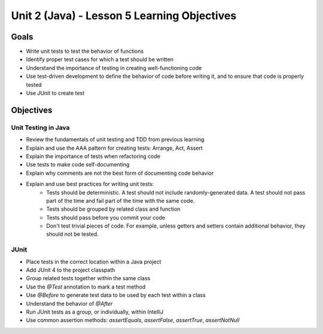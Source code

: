 Unit 2 (Java) - Lesson 5 Learning Objectives
============================================

Goals
-----

- Write unit tests to test the behavior of functions
- Identify proper test cases for which a test should be written
- Understand the importance of testing in creating well-functioning code
- Use test-driven development to define the behavior of code before writing it, and to ensure that code is properly tested
- Use JUnit to create test 

Objectives
----------

Unit Testing in Java
^^^^^^^^^^^^^^^^^^^^

- Review the fundamentals of unit testing and TDD from previous learning
- Explain and use the AAA pattern for creating tests: Arrange, Act, Assert
- Explain the importance of tests when refactoring code
- Use tests to make code self-documenting
- Explain why comments are not the best form of documenting code behavior
- Explain and use best practices for writing unit tests:
   - Tests should be deterministic. A test should not include randomly-generated data. A test should not pass part of the time and fail part of the time with the same code.
   - Tests should be grouped by related class and function
   - Tests should pass before you commit your code
   - Don't test trivial pieces of code. For example, unless getters and setters contain additional behavior, they should not be tested.

JUnit
^^^^^

- Place tests in the correct location within a Java project
- Add JUnit 4 to the project classpath
- Group related tests together within the same class
- Use the `@Test` annotation to mark a test method
- Use `@Before` to generate test data to be used by each test within a class
- Understand the behavior of `@After`
- Run JUnit tests as a group, or individually, within IntelliJ
- Use common assertion methods: `assertEquals`, `assertFalse`, `assertTrue`, `assertNotNull`
